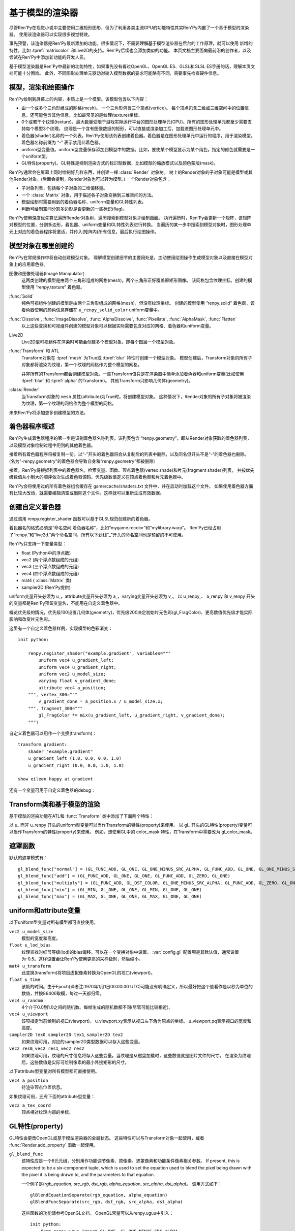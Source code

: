 .. _model-based-rendering:

基于模型的渲染器
=====================

尽管Ren'Py在视觉小说中主要使用二维矩形图形，但为了利用各类主流GPU的功能特性其实Ren'Py内置了一个基于模型的渲染器。
使用该渲染器可以实现很多视觉特效。

事先预警，该渲染器是Ren'Py最新添加的功能。很多情况下，不需要理解基于模型渲染器在后台的工作原理，就可以使用
新增的特性，比如 :tpref:`matrixcolor` 和Live2D的支持。Ren'Py后续也会添加类似的功能。
本页文档主要面向最前沿的创作者，以及尝试在Ren'Py中添加新功能的开发人员。

基于模型渲染器是Ren'Py中最新的功能特性，如果事先没有看过OpenGL、OpenGL ES、GLSL和GLSL ES手册的话，理解本页文档可能十分困难。
此外，不同图形处理单元驱动对输入模型数据的要求可能略有不同，需要事先检查硬件信息。

.. _modles-renders-and-drawing-oprations:

模型，渲染和绘图操作
---------------------

Ren'Py绘制到屏幕上的内容，本质上是一个模型。该模型包含以下内容：

* 由一个或多个三角形组成的网格(mesh)。
  一个三角形包含三个顶点(vertice)。
  每个顶点包含二维或三维空间中的位置信息，还可能包含其他信息，比如最常见的是纹理(texture)坐标。

* 0个或若干个纹理(texture)，最大数量受限于游戏实际运行平台的图形处理单元(GPU)。所有的图形处理单元都至少需要支持每个模型3个纹理。
  纹理是一个含有图像数据的矩形，可以直接或渲染加工后，加载进图形处理单元中。

* 着色器(shader)名称的一个列表。Ren'Py使用该列表创建着色器。着色器是在图形处理单元中运行的程序，用于渲染模型。
  着色器名称前缀为 “-” 表示禁用此着色器。

* uniform型变量值。uniform型变量保存添加到模型中的数据。比如，要使某个模型显示为某个纯色，指定的颜色就需要是一个uniform型。

* GL特性(property)。GL特性是控制渲染方式的标识型数据，比如模型的缩放模式以及颜色蒙版(mask)。

Ren'Py通常会在屏幕上同时绘制好几样东西，并创建一棵 :class:`Render` 对象树。
树上的Render对象的子对象可能是模型或其他Render对象。(后面会提到，Render对象也可以转为模型。)
一个Render对象包含：

* 子对象列表，包括每个子对象的二维偏移量。

* 一个  :class:`Matrix` 对象，用于描述各子对象变换到三维空间的方法。

* 模型绘制时需要用到的着色器名称、uniform变量和GL特性列表。

* 判断可绘制空间分割多边形是否更新的一些标识(flag)。

Ren'Py使用深度优先算法遍历Render对象树，遍历搜索到模型对象才绘制画面。
执行遍历时，Ren'Py会更新一个矩阵，该矩阵对模型的位置，分割多边形，着色器、uniform变量和GL特性列表进行转换。
当遍历的某一步中搜索到模型对象时，图形处理单元上对应的着色器程序将激活，并传入(矩阵内)所有信息，最后执行绘图操作。

.. _where-models-are-created:

模型对象在哪里创建的
------------------------

Ren'Py在常规操作中将自动创建模型对象。
理解模型创建细节的主要用处是，主动使用绘图操作生成模型对象以及直接在模型对象上的应用着色器。

图像和图像处理器(Image Manipulator)
    这两类创建的模型是由两个三角形组成的网格(mesh)，两个三角形正好覆盖原矩形图像。
    该网格包含纹理坐标。创建的模型使用 “renpy.texture” 着色器。

:func:`Solid`
    纯色可视组件创建的模型是由两个三角形组成的网格(mesh)，但没有纹理坐标。
    创建的模型使用 “renpy.solid” 着色器，该着色器使用的颜色信息存储在 ``u_renpy_solid_color`` uniform变量中。

:func:`Dissolve`, :func:`ImageDissolve`, :func:`AlphaDissolve`, :func:`Pixellate`, :func:`AlphaMask`, :func:`Flatten`
    以上这些变换和可视组件创建的模型对象可以根据实际需要包含对应的网格、着色器和uniform变量。

Live2D
    Live2D型可视组件在渲染时可能会创建多个模型对象，即每个图层一个模型对象。
    

:func:`Transform` 和 ATL
    Transform对象在 :tpref:`mesh` 为True或 :tpref:`blur` 特性时创建一个模型对象。
    模型创建后，Transform对象的所有子对象都将渲染为纹理，第一个纹理的网格作为整个模型的网格。

    并非所有的Transform都会创建模型对象。一些Transform值只是在渲染器中简单添加着色器和uniform变量(比如使用 :tpref:`blur` 和 :tpref:`alpha` 的Transform)。
    其他Transform只影响几何体(geometry)。

:class:`Render`
    当Transform对象的 ``mesh`` 属性(attribute)为True时，将创建模型对象。
    这种情况下，Render对象的所有子对象将被渲染为纹理，第一个纹理的网格作为整个模型的网格。

未来Ren'Py将添加更多创建模型的方法。

.. _shader-program-generation:

着色器程序概述
---------------

Ren'Py生成着色器程序的第一步是识别着色器名称列表。该列表包含 “renpy.geometry”，即从Render对象获取的着色器列表，以及模型对象绘制过程中用到的其他着色器。

接着所有着色器程序将被复制一份。以“-”开头的着色器将会从复制后的列表中删除，以及同名但开头不是“-”的着色器也删除。
(名为“-renpy.geometry”的着色器会导致自身和“renpy.geometry”都被删除)

接着，Ren'Py将根据列表中的着色器名，检索变量、函数、顶点着色器(vertex shade)和片元(fragment shader)列表，
并按优先级数值从小到大的顺序依次生成着色器源码。优先级数值定义在顶点着色器和片元着色器中。

Ren'Py会将使用过的所有着色器组合缓存在 game/cache/shaders.txt 文件中，并在启动时加载这个文件。
如果使用着色器方面有比较大改动，就需要编辑清空或删除这个文件。这样就可以重新生成有效数据。

.. _custom-shaders:

创建自定义着色器
----------------

通过调用 renpy.register_shader 函数可以基于GLSL规范创建新的着色器。

着色器名的格式必须是“命名空间.着色器名称”，比如“mygame.recolor”和“mylibrary.warp”。
Ren'Py已经占用了“renpy.”和“live2d.”两个命名空间，所有以下划线“_”开头的命名空间也是预留的不可使用。

.. function:: renpy.register_shader(name, **kwargs)

    This registers a shader part. This takes `name`, and then
    keyword arguments.
    该函数注册一个着色器名。入参 `name`，其他关键词入参如下：

    `name`
        指定着色器名称的字符串。以下划线或“renpy.”开头的名称已经被Ren'Py预留。


    `variables`
        着色器使用的各个变量。每行一个变量，存储类型(uniform、attribute或varying)后面跟变量类型、变量名称，结尾用分号。举例:
        ::

            variables='''
            uniform sampler2D tex0;
            attribute vec2 a_tex_coord;
            varying vec2 v_tex_coord;
            '''

    `vertex_functions`
        如果给定，这个字符串内容会用作顶点着色器函数。

    `fragment_functions`
        如果给定，这个字符串内容会用作顶片元色器函数。

    着色器函数相关的两个关键词入参应该以 ``vertex_`` 或 ``fragment_`` 开头，结尾带一个整数表示优先级，比如“fragment_200”和“vertex_300”。
    这些优先级数值会决定着色器的应用方式，优先级数值低的函数会插入到优先级数值高的函数前面执行。

Ren'Py只支持一下变量类型：

* float (Python中的浮点数)
* vec2 (两个浮点数组成的元组)
* vec3 (三个浮点数组成的元组)
* vec4 (四个浮点数组成的元组)
* mat4 ( :class:`Matrix` 类)
* sampler2D (Ren'Py提供)

uniform变量开头必须为 u\_，attribute变量开头必须为 a\_，varying变量开头必须为 v\_。
以 u_renpy\_、 a_renpy 和 v_renpy 开头的变量都是Ren'Py预留变量名，不能用在自定义着色器中。

概览优先级的情况，优先级100设置几何体(geometry)，优先级200决定初始片元色彩(gl_FragColor)，更高数值优先级才能实际影响和改变片元色彩。

这里有一个自定义着色器样例，实现模型的色彩渐变：
::

    init python:

        renpy.register_shader("example.gradient", variables="""
            uniform vec4 u_gradient_left;
            uniform vec4 u_gradient_right;
            uniform vec2 u_model_size;
            varying float v_gradient_done;
            attribute vec4 a_position;
        """, vertex_300="""
            v_gradient_done = a_position.x / u_model_size.x;
        """, fragment_300="""
            gl_FragColor *= mix(u_gradient_left, u_gradient_right, v_gradient_done);
        """)

自定义着色器可以用作一个变换(transform)：
::

    transform gradient:
        shader "example.gradient"
        u_gradient_left (1.0, 0.0, 0.0, 1.0)
        u_gradient_right (0.0, 0.0, 1.0, 1.0)

    show eileen happy at gradient

还有一个变量可用于自定义着色器的debug：

.. var:: config.log_gl_shaders = False

    若该配置项为True，GLSL着色器程序的源代码会在启动阶段写入 log.txt 文件中。

.. _transforms-and-model-based-rendering:

Transform类和基于模型的渲染
---------------------------

基于模型的渲染功能在ATL和 :func:`Transform` 类中添加了下面两个特性：

.. transform-property:: mesh

    :type: None 或 True 或 元组
    :default: None

    若该值不是None，Transform对象将作为模型渲染。同时意味着：

    * 将创建一个网格。如果值是一个2元元组，将分别使用两个数值作为网格的x和y方向大小(任意方向至少为2)。如果值是True，根据子对象创建网格。
    * 该变换的子对象将渲染为纹理。
    * 渲染时将添加 renpy.texture 着色器。

.. transform-property:: mesh_pad

    :type: None 或 元组
    :default: None

    若该值不是None，其可能是2元或4元元组。
    如果mesh的值是True，mesh_pad表示网格纹理的四边留白大小。
    2元元组分别对应纹理的右侧和底部留白，4元元组分别对应纹理的左、顶、右、底留白。

    该特性可以与 pixel_perfect 一起使用，将文本渲染为网格。
    在Ren'Py中，文本渲染与屏幕分辨率有关，可能出现超出纹理无法覆盖网格的情况。
    添加一些留白会让纹理稍微大一点，可以完整显示所有像素。例如：

    ::

        transform adjust_text:
            mesh True
            mesh_pad (10, 0)
            gl_pixel_perfect True
            shader "shaders.adjust_text"

    可以确保传入着色器的纹理包含文本的所有像素。

.. transform-property:: shader

    :type: None 或 字符串 或 字符串列表
    :default: None

    若该值不是None，根据字符串或字符串列表将对应的着色器应用到Render对象(如果创建了模型对象)或在Render对象树上该Render对象分支后面的所有模型。

.. transform-property:: blend

    :type: None 或 str
    :default: None

    若该值不是None，其应该是一个字符串。根据该字符串在 :var:`config.gl_blend_func` 搜索对应的遮罩函数gl_blend_func特性后，用作图像遮罩模式。

    默认的遮罩模式包括“normal”(正常或覆盖)、“add”(相加)、“multiply”(相乘或正片叠底)、“min”(最小值)和“max”(最大值)。


以 u\_ 而非 u_renpy 开头的uniform型变量可以当作Transform的特性(property)来使用。
以 gl\_ 开头的GL特性(property)变量可以当作Transform的特性(property)来使用。
例如，想使用GL中的 color_mask 特性，在Transform中需要改为 gl_color_mask。

.. _blend-functions:

遮罩函数
---------------

.. var:: config.gl_blend_func = { ... }

    一个字典型数据，用作遮罩模式名与遮罩函数的映射关系。
    遮罩模式名称见下表：

默认的遮罩模式有：

::

    gl_blend_func["normal"] = (GL_FUNC_ADD, GL_ONE, GL_ONE_MINUS_SRC_ALPHA, GL_FUNC_ADD, GL_ONE, GL_ONE_MINUS_SRC_ALPHA)
    gl_blend_func["add"] = (GL_FUNC_ADD, GL_ONE, GL_ONE, GL_FUNC_ADD, GL_ZERO, GL_ONE)
    gl_blend_func["multiply"] = (GL_FUNC_ADD, GL_DST_COLOR, GL_ONE_MINUS_SRC_ALPHA, GL_FUNC_ADD, GL_ZERO, GL_ONE)
    gl_blend_func["min"] = (GL_MIN, GL_ONE, GL_ONE, GL_MIN, GL_ONE, GL_ONE)
    gl_blend_func["max"] = (GL_MAX, GL_ONE, GL_ONE, GL_MAX, GL_ONE, GL_ONE)

.. _uniforms-and-attributes:

uniform和attribute变量
-----------------------

以下uniform型变量对所有模型都可直接使用。

``vec2 u_model_size``
    模型的宽度和高度。

``float u_lod_bias``
    纹理查找时细节等级(lod)的bias偏移。可以在一个变换对象中设置。
    :var:`config.gl` 配置项是其默认值，通常设置为-0.5。这样设置会让Ren'Py使用更高的采样级别，然后缩小。

``mat4 u_transform``
    此变换(transform)将项目虚拟像素转换为OpenGL的视口(viewport)。

``float u_time``
    该帧的时间。由于Epoch(译者注:1970年1月1日00:00:00 UTC)可能没有明确定义，所以最好把这个值看作是以秒为单位的数值，并按86400取模，每过一天都归零。

``vec4 u_random``
    4个介于0.0到1.0之间的随机数。每帧生成的随机数都不同(尽管可能比较相近)。

``vec4 u_viewport``
    该项指定当前绘制的视口(viewport)。
    u_viewport.xy表示从视口左下角为原点的坐标。
    u_viewport.pq表示视口的宽度和高度。

``sampler2D tex0``, ``sampler2D tex1``, ``sampler2D tex2``
    如果纹理可用，对应的sampler2D类型数据可以存入这些变量。

``vec2 res0``, ``vec2 res1``, ``vec2 res2``
    如果纹理可用，纹理的尺寸信息将存入这些变量。当纹理是从磁盘加载时，这些数值就是图片文件的尺寸。
    在渲染为纹理后，这些数值是实际可绘制像素的最小外接矩形的尺寸。

以下attribute型变量对所有模型都可直接使用。

``vec4 a_position``
    待渲染顶点位置信息。

如果纹理可用，还有下面的attribute型变量：

``vec2 a_tex_coord``
    顶点相对纹理内部的坐标。

.. _gl-properties:

GL特性(property)
-----------------

GL特性会更改OpenGL或基于模型渲染器的全局状态。
这些特性可以与Transform对象一起使用，或者 :func:`Render.add_property` 函数一起使用。

``gl_blend_func``
    该特性应是一个6元元组，分别用作功能调节像素、原像素、遮罩像素和功能条件像素相关参数。
    If present, this is expected to be a six-component tuple, which is
    used to set the equation used to blend the pixel being drawn with the
    pixel it is being drawn to, and the parameters to that equation.

    一个例子是(`rgb_equation`, `src_rgb`, `dst_rgb`, `alpha_equation`, `src_alpha`, `dst_alpha`)。
    调用方式如下：

    ::

        glBlendEquationSeparate(rgb_equation, alpha_equation)
        glBlendFuncSeparate(src_rgb, dst_rgb, src_alpha, dst_alpha)

    这些函数的功能请参考OpenGL文档。
    OpenGL常量可以从renpy.uguu中引入：

    ::

        init python:
            from renpy.uguu import GL_ONE, GL_ONE_MINUS_SRC_ALPHA

    更通用的建议方式是使用 :tpref:`blend` 变换特性。

``gl_color_mask``
    该特性应是一个布尔型4元元组，分别对应像素中的4个通道(红、绿、蓝和alpha)。只有当元组中对应通道的元素值为True时，绘图操作才会实际绘制像素的颜色值。

``gl_depth``
    若为True，将会清理深度缓存，然后启用该可视组件和其子组件的深度渲染。

    注意，绘制任意像素甚至是透明像素，都会更新深度缓存。因此，对包含半透明像素的图片使用该特性可能会导致无法预料的问题。
    (替代方案为，``show`` 语句中使用 ``zorder`` 和 ``behind`` 从句。)

``gl_pixel_perfect``
    只有创建网格时该特性才会生效。若该值是True，Ren'Py会把网格的第一个顶点与屏幕某个像素对齐。
    该特性常用于文本内容的衔接，确保文字的清晰度。

``gl_drawable_resolution``
    若为True或未设置，纹理将以游戏窗口的相同分辨率渲染。若为False，纹理将以可视组件的虚拟分辨率渲染。

``gl_anisotropic``
    该特性决定了，应到网格上的纹理是否创建各向异性(anisotropy)。
    各向异性是一种功能特性，能让纹理在X和Y方向的缩放系数不同时，采样出多个纹理元素(texel)。

    该项默认为True。Ren'Py将其设置为False，为了避免对其他效果产生影响，比如Pixellate(像素化)转场。

``gl_mipmap``
    该项决定纹理是否提供了网格用于创建mipmap。默认值为True.

``gl_texture_wrap``
    该项决定了将纹理提高到网格的方式。其值应该是一个2元元组，
    第一个元素用于设置GL_TEXTURE_WRAP_S，第二个元素用于设置GL_TEXTURE_WRAP_T，
    这两项通常用作纹理的X和Y轴信息。

    这些OpenGL常量应从renpy.uguu中引入：

    ::

        init python:
            from renpy.uguu import GL_CLAMP_TO_EDGE, GL_MIRRORED_REPEAT, GL_REPEAT

.. _model-displayable:

模型可视组件
-----------------

模型可视组件(model displayable)就像是使用基于模型渲染器创建并使用模型的一个工厂。

.. class:: Model(size=None)

    该类是一种可视组件，让Ren'Py使用基于模型渲染器创建一个2D或3D模型，并根据指定渲染器绘制模型，
    或放入指定的Transform(或Displayable)对象中。

    `size`
        若非None，该参数应是一个分辨便是宽度和高度的二元元组，用于模型的尺寸。
        若没有指定，模型的尺寸将与其占用的区域一致。合适的参数也将影响模型使用到纹理的大小。

    如果没有调用 mesh 方法，且存在至少一个纹理，Ren'Py将根据加载纹理时的方式设置网格的 a_postion 和 a_tex_coord 值。
    否则，将只设置网格的a_postion。
    All methods on this calls return the displayable the method is called
    on, making it possible to chain calls.(译者注：看不懂这句写的是什么鸡掰意思……)

    .. method:: grid_mesh(width, height)

        生成一个width×height的空间点网格，将所有点在水平和垂直方向上距离最近的其他点连接生成矩形，然后将矩形沿对角线切割生成三角形网格。

        `width`, `height`
            水平和垂直方向上点的数量，都必须是不小于2的整数。

    .. method:: texture(displayable, focus=False, main=False, fit=False)

        通过指定可视组件，为该模型添加纹理。
        第一张纹理会成为 ``tex0``，第二张纹理则是 ``tex1`` ，以此类推。

        `focus`
            若为True，获得焦点事件将传给可视组件。
            默认作为入参的可视组件坐标以1:1映射到纹理。

        `main`
            若为True，作为入参的可视组件将作为模型的主要子组件，可以被可视组件检测器探知。

        `fit`
            若为True，根据可视组件的尺寸创建模型。
            只有在单一纹理的情况下才可以设置为True。

    .. method:: child(displayable, fit=False)

        该方法与texture方法相同，除了 `focus` 和 `main` 参数已被设置为True。

    .. method:: shader(shader)

        为模型添加着色器(shader)。

        `shader`
            表示着色器名称的字符串，并将应用到模型上。

    .. method:: uniform(name, value)

        设置着色器中用到的各uniform型变量的值。

        `name`
            一个字符串，表示uniform型变量的名称，前缀是“u\_”。

        `value`
            uniform型变量的值。可以是浮点型数值，2元、3元、4元数组，或者矩阵。

    .. method:: properties(name, value)

        设置GL特性(property)的值。

        `name`
            一个字符串，表示GL特性的名称，前缀是“gl\_”。

        `value`
            GL特性的值。

.. _model-displayable-examples:

模型可视组件样例
^^^^^^^^^^^^^^^^^^^^^^^^^^

模型可视组件可用在ATL变换中间，并使用内置着色器(shader)创建溶解(dissolve)变换效果。

::

    transform dt(delay=1.0, new_widget=None, old_widget=None):
        delay delay
        Model().texture(old_widget).child(new_widget)
        shader [ 'renpy.dissolve' ]

        u_renpy_dissolve 0.0
        linear delay u_renpy_dissolve 1.0

.. _default-shader-parts:

默认着色器名称
---------------

renpy.geometry (priority 100)
^^^^^^^^^^^^^^^^^^^^^^^^^^^^^^

变量列表：
::

    uniform mat4 u_transform;
    attribute vec4 a_position;

顶点着色器：
::

    gl_Position = u_transform * a_position;

renpy.blur (priority 200)
^^^^^^^^^^^^^^^^^^^^^^^^^^

变量列表：
::

    uniform sampler2D tex0;
    attribute vec2 a_tex_coord;
    varying vec2 v_tex_coord;
    uniform float u_renpy_blur_log2;

顶点着色器：
::

    v_tex_coord = a_tex_coord;

片元着色器：
::

    gl_FragColor = vec4(0.);
    float renpy_blur_norm = 0.;

    for (float i = 0.; i < u_renpy_blur_log2 + 5.; i += 1.) {
        float renpy_blur_weight = exp(-0.5 * pow(u_renpy_blur_log2 - i, 2.));
        gl_FragColor += renpy_blur_weight * texture2D(tex0, v_tex_coord.xy, i);
        renpy_blur_norm += renpy_blur_weight;
    }

    gl_FragColor /= renpy_blur_norm;

renpy.dissolve (priority 200)
^^^^^^^^^^^^^^^^^^^^^^^^^^^^^^

变量列表：
::

    uniform float u_lod_bias;
    uniform sampler2D tex0;
    uniform sampler2D tex1;
    uniform float u_renpy_dissolve;
    attribute vec2 a_tex_coord;
    varying vec2 v_tex_coord;

顶点着色器：
::

    v_tex_coord = a_tex_coord;

片元着色器：
::

    vec4 color0 = texture2D(tex0, v_tex_coord.st, u_lod_bias);
    vec4 color1 = texture2D(tex1, v_tex_coord.st, u_lod_bias);

    gl_FragColor = mix(color0, color1, u_renpy_dissolve);

renpy.imagedissolve (priority 200)
^^^^^^^^^^^^^^^^^^^^^^^^^^^^^^^^^^^

变量列表：
::

    uniform float u_lod_bias;
    uniform sampler2D tex0;
    uniform sampler2D tex1;
    uniform sampler2D tex2;
    uniform float u_renpy_dissolve_offset;
    uniform float u_renpy_dissolve_multiplier;
    attribute vec2 a_tex_coord;
    varying vec2 v_tex_coord;

顶点着色器：
::

    v_tex_coord = a_tex_coord;

片元着色器：
::

    vec4 color0 = texture2D(tex0, v_tex_coord.st, u_lod_bias);
    vec4 color1 = texture2D(tex1, v_tex_coord.st, u_lod_bias);
    vec4 color2 = texture2D(tex2, v_tex_coord.st, u_lod_bias);

    float a = clamp((color0.a + u_renpy_dissolve_offset) * u_renpy_dissolve_multiplier, 0.0, 1.0);
    gl_FragColor = mix(color1, color2, a);

renpy.solid (priority 200)
^^^^^^^^^^^^^^^^^^^^^^^^^^^

变量列表：
::

    uniform vec4 u_renpy_solid_color;

片元着色器：
::

    gl_FragColor = u_renpy_solid_color;

renpy.texture (priority 200)
^^^^^^^^^^^^^^^^^^^^^^^^^^^^^

变量列表：
::

    uniform float u_lod_bias;
    uniform sampler2D tex0;
    attribute vec2 a_tex_coord;
    varying vec2 v_tex_coord;

顶点着色器：
::

    v_tex_coord = a_tex_coord;

片元着色器：
::

    gl_FragColor = texture2D(tex0, v_tex_coord.xy, u_lod_bias);

renpy.matrixcolor (priority 400)
^^^^^^^^^^^^^^^^^^^^^^^^^^^^^^^^^

变量列表：
::

    uniform mat4 u_renpy_matrixcolor;

片元着色器：
::

    gl_FragColor = u_renpy_matrixcolor * gl_FragColor;

renpy.alpha (priority 500)
^^^^^^^^^^^^^^^^^^^^^^^^^^^

变量列表：
::

    uniform float u_renpy_alpha;
    uniform float u_renpy_over;

片元着色器：
::

    gl_FragColor = gl_FragColor * vec4(u_renpy_alpha, u_renpy_alpha, u_renpy_alpha, u_renpy_alpha * u_renpy_over);

